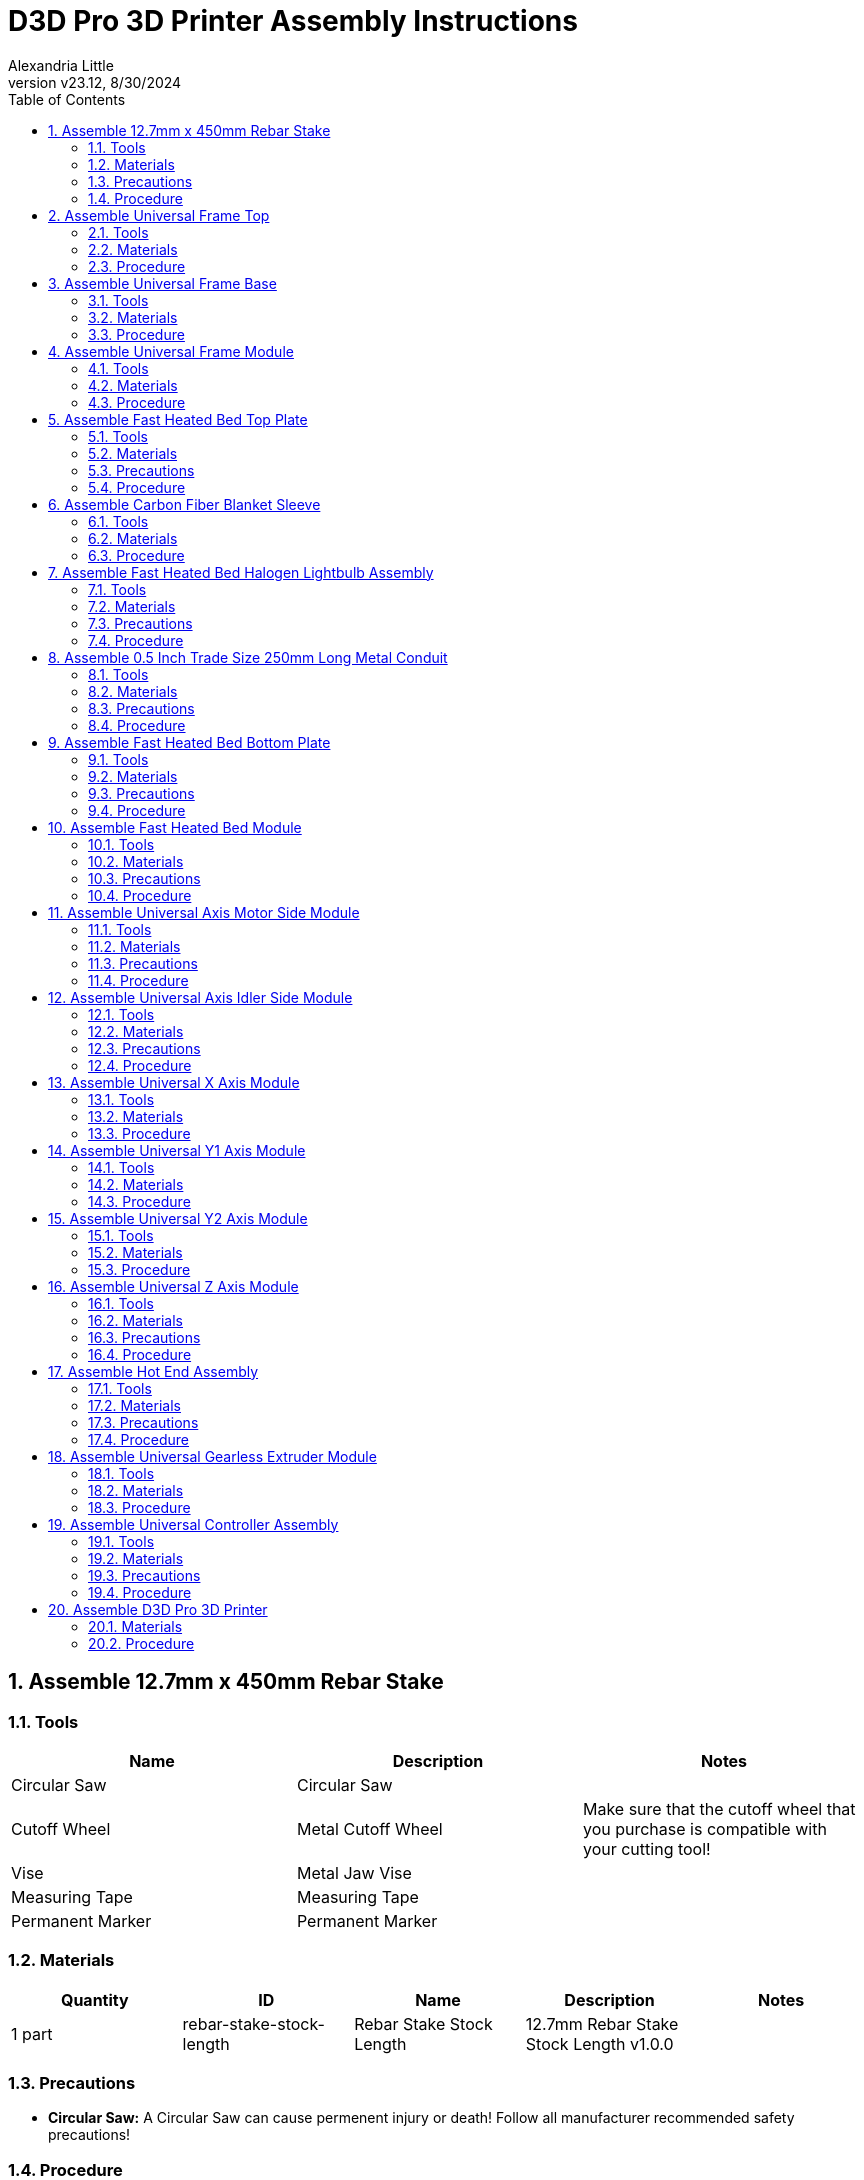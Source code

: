= D3D Pro 3D Printer Assembly Instructions
Alexandria Little
:revnumber: v23.12
:revdate: 8/30/2024
:sectnums:
:toc:

// github specific things
ifdef::env-github[]
:tip-caption: :bulb:
:note-caption: :information_source:
:important-caption: :heavy_exclamation_mark:
:caution-caption: :fire:
:warning-caption: :warning:
:imagesdir: https://github.com/AlexandriaLittle/d3d-pro
endif::[]

// non-github specific things
ifndef::env-github[]
:imagesdir: ./images
endif::[]


== Assemble 12.7mm x 450mm Rebar Stake

// tools

=== Tools
|===
|Name |Description |Notes



|Circular Saw
|Circular Saw
|



|Cutoff Wheel
|Metal Cutoff Wheel
|Make sure that the cutoff wheel that you purchase is compatible with your cutting tool!



|Vise
|Metal Jaw Vise
|



|Measuring Tape
|Measuring Tape
|



|Permanent Marker
|Permanent Marker
|

|===


// materials

=== Materials
|===
|Quantity |ID |Name |Description |Notes



|1 part
|rebar-stake-stock-length
|Rebar Stake Stock Length
|12.7mm Rebar Stake Stock Length v1.0.0
|

|===


// Precautions

=== Precautions






* *Circular Saw:* A Circular Saw can cause permenent injury or death! Follow all manufacturer recommended safety precautions!




























// Procedure
=== Procedure

// summary

==== Cut 12.7mm x 450mm Rebar Stake to Length


// requiredTools
//
//*Required Tools*
//
//* Circular Saw
//
//* Cutoff Wheel
//
//* Vise
//
//* Measuring Tape
//
//* Permanent Marker
//
//

// requiredParts
//
//*Required Parts*
//
//* Rebar Stake Stock Length
//
//

// details

*Instructions*

. While following the *Circular Saw* manufacturer's instructions, install the *Cutoff Wheel* into the *Circular Saw*.
. Affix the *Rebar Stake Stock Length* into the *Vise*, leaving enough *Rebar Stake Stock Length* sticking out to make the cut.
. Mark the 250mm length on the *Rebar Stake Stock Length* using the *Measuring Tape* and *Permanent Marker*. Make sure that there is enough space marked for the width of the *Cutoff Wheel*!
. Using the *Circular Saw*, make the cut on the *Rebar Stake Stock Length* where previously marked.
. Repeat the above steps for all of the needed lengths of *12.7mm x 450mm Rebar Stake*.






== Assemble Universal Frame Top

// tools

=== Tools
|===
|Name |Description |Notes



|5mm Allen Wrench
|5mm Allen Wrench
|



|Hobby Knife
|Hobby Knife
|

|===


// materials

=== Materials
|===
|Quantity |ID |Name |Description |Notes



|4 part(s)
|rebar-stake
|Rebar Stake
|12.7mm x 450mm Rebar Stake v1.0.0
|



|12 part(s)
|m6-20mm-screw
|M6 x 20mm Screw
|M6 x 20mm Socket Head Cap Screw v1.0.0
|



|12 part(s)
|m6-thin-nut
|M6 Thin Nut
|M6 Thin Nut v1.0.0
|



|2 part(s)
|corner-connector-left
|Left Corner Connector
|Universal Frame Corner Connector Left v1.0.0
|



|2 part(s)
|corner-connector-right
|Right Corner Connector
|Universal Frame Corner Connector Right v1.0.0
|

|===


// Precautions



// Procedure
=== Procedure

// summary

==== Clean 3D Printed Parts


// requiredTools
//
//*Required Tools*
//
//* Hobby Knife
//
//

// requiredParts
//
//*Required Parts*
//
//* Left Corner Connector
//
//* Right Corner Connector
//
//

// details

*Instructions*

. Use the *Hobby Knife* to clean any extra plastic off of the *Left Corner Connector* part(s) and *Right Corner Connector* part(s).




// summary

==== Prepare Left Corner Connector part(s) and Right Corner Connector part(s) for Rebar Stake part(s)


// requiredTools
//
//*Required Tools*
//
//* 5mm Allen Wrench
//
//

// requiredParts
//
//*Required Parts*
//
//* Left Corner Connector
//
//* Right Corner Connector
//
//* M6 x 20mm Screw
//
//* M6 Thin Nut
//
//

// details

*Instructions*

. Insert an *M6 Thin Nut* into the slot of the *Left Corner Connector* so that the hole of the *M6 Thin Nut* aligns with the hole in the *Left Corner Connector*.
. While holding the *M6 Thin Nut* in place with a finger, insert an *M6 x 20mm Screw* into the hole of the *Left Corner Connector*.
. Using the *5mm Allen Wrench*, screw in the *M6 x 20mm Screw* enough to hold the *M6 x 20mm Screw* and *M6 Thin Nut* in place. Leave room for the *Rebar Stake* to be inserted later.
. Repeat the above steps for each of the three slots on the *Left Corner Connector*.
. Repeat each of the above steps for the *Left Corner Connector* part(s), and *Right Corner Connector* part(s).




// summary

==== Assemble Universal Frame Top


// requiredTools
//
//*Required Tools*
//
//* 5mm Allen Wrench
//
//

// requiredParts
//
//*Required Parts*
//
//* Left Corner Connector
//
//* Right Corner Connector
//
//* Rebar Stake
//
//

// details

*Instructions*

. Insert one *Rebar Stake* into a slot on a *Left Corner Connector*.
. Press the *Rebar Stake* down hard into the slot so that the part(s) are flush with the bottom of the slot. This step is important to ensure squareness in the frame.
. Using the *5mm Allen Wrench*, screw down the *M6 x 20mm Screw* in against the *Rebar Stake* until it is tight. If the plastic of the *Left Corner Connector* begins to strain or crack, unscrew the *M6 x 20mm Screw* slightly to reduce the pressure.
. Insert the other end of the *Rebar Stake* into a *Right Corner Connector* and repeat the above steps to press and tighten down the *Right Corner Connector*.
. Repeat the above steps so that there are two completed *Rebar Stake* part(s) with *Left Corner Connector* part(s) and *Right Corner Connector* part(s) on the ends.
. Insert two *Rebar Stake* part(s) into the completed *Rebar Stake* part(s) from the previous step so that a square is formed.
. Press the square together hard to seat the *Left Corner Connector* part(s) and *Right Corner Connector* part(s) onto the *Rebar Stake* part(s).
. Tighten the four loose *M6 x 20mm Screw* part(s) down onto the *Rebar Stake* part(s) to complete the *Universal Frame Top Top*. As above, if the plastic of the *Left Corner Connector* part(s) or *Right Corner Connector* part(s) begins to strain or crack, unscrew the *M6 x 20mm Screw* slightly to reduce the pressure.






== Assemble Universal Frame Base

// tools

=== Tools
|===
|Name |Description |Notes



|5mm Allen Wrench
|5mm Allen Wrench
|



|Hobby Knife
|Hobby Knife
|

|===


// materials

=== Materials
|===
|Quantity |ID |Name |Description |Notes



|4 part(s)
|rebar-stake
|Rebar Stake
|12.7mm x 450mm Rebar Stake v1.0.0
|



|12 part(s)
|m6-20mm-screw
|M6 x 20mm Screw
|M6 x 20mm Socket Head Cap Screw v1.0.0
|



|12 part(s)
|m6-thin-nut
|M6 Thin Nut
|M6 Thin Nut v1.0.0
|



|4 part(s)
|corner-connector
|Corner Connector
|Universal Frame Corner Connector v1.0.0
|

|===


// Precautions



// Procedure
=== Procedure

// summary

==== Clean 3D Printed Parts


// requiredTools
//
//*Required Tools*
//
//* Hobby Knife
//
//

// requiredParts
//
//*Required Parts*
//
//* Corner Connector
//
//

// details

*Instructions*

. Use the *Hobby Knife* to clean any extra plastic off of the *Corner Connector* part(s).




// summary

==== Prepare Corner Connector part(s) for Rebar Stake part(s)


// requiredTools
//
//*Required Tools*
//
//* 5mm Allen Wrench
//
//

// requiredParts
//
//*Required Parts*
//
//* Corner Connector
//
//* M6 x 20mm Screw
//
//* M6 Thin Nut
//
//

// details

*Instructions*

. Insert an *M6 Thin Nut* into the slot of the *Corner Connector* so that the hole of the *M6 Thin Nut* aligns with the hole in the *Corner Connector*.
. While holding the *M6 Thin Nut* in place with a finger, insert an *M6 x 20mm Screw* into the hole of the *Corner Connector*.
. Using the *5mm Allen Wrench*, screw in the *M6 x 20mm Screw* enough to hold the *M6 x 20mm Screw* and *M6 Thin Nut* in place. Leave room for the *Rebar Stake* to be inserted later.
. Repeat the above steps for each of the three slots on the *Corner Connector*.
. Repeat each of the above steps for the *Corner Connector* part(s).




// summary

==== Assemble Universal Frame Base


// requiredTools
//
//*Required Tools*
//
//* 5mm Allen Wrench
//
//

// requiredParts
//
//*Required Parts*
//
//* Corner Connector
//
//* Rebar Stake
//
//

// details

*Instructions*

. Insert one *Rebar Stake* into a slot on the *Corner Connector*.
. Press the *Rebar Stake* down hard into the slot so that the part(s) are flush with the bottom of the slot. This step is important to ensure squareness in the frame.
. Using the *5mm Allen Wrench*, screw down the *M6 x 20mm Screw* in against the *Rebar Stake* until it is tight. If the plastic of the *Corner Connector* begins to strain or crack, unscrew the *M6 x 20mm Screw* slightly to reduce the pressure.
. Insert the other end of the *Rebar Stake* into another *Corner Connector* and repeat the above steps to press and tighten down the *Corner Connector*.
. Repeat the above steps so that there are two completed *Rebar Stake* part(s) with *Corner Connector* part(s) on the ends.
. Insert two *Rebar Stake* part(s) into the completed *Rebar Stake* part(s) from the previous step so that a square is formed.
. Press the square together hard to seat the *Corner Connector* part(s) onto the *Rebar Stake* part(s).
. Tighten the four loose *M6 x 20mm Screw* part(s) down onto the *Rebar Stake* part(s) to complete the *Universal Frame Base Base*. As above, if the plastic of the *Corner Connector* part(s) begins to strain or crack, unscrew the *M6 x 20mm Screw* slightly to reduce the pressure.






== Assemble Universal Frame Module

// tools

=== Tools
|===
|Name |Description |Notes



|5mm Allen Wrench
|5mm Allen Wrench
|

|===


// materials

=== Materials
|===
|Quantity |ID |Name |Description |Notes



|4 part(s)
|rebar-stake
|Rebar Stake
|12.7mm x 450mm Rebar Stake v1.0.0
|



|1 module
|universal-frame-base
|Universal Frame Base
|Universal Frame Base v1.0.0
|



|1 module
|universal-frame-top
|Universal Frame Top
|Universal Frame Top v1.0.0
|

|===


// Precautions



// Procedure
=== Procedure

// summary

==== Assemble Universal Frame Module


// requiredTools
//
//*Required Tools*
//
//* 5mm Allen Wrench
//
//

// requiredParts
//
//*Required Parts*
//
//* Rebar Stake
//
//* Universal Frame Top
//
//* Universal Frame Base
//
//

// details

*Instructions*

. Orient the *Universal Frame Top* so that the open slots point upward.
. Insert the four *Rebar Stake* part(s) into the slots of the *Universal Frame Top*.
. Firmly press each *Rebar Stake* part(s) into the *Universal Frame Top* so that they are flush with the bottom of the slots in the *Universal Frame Top*.
. Tighten down all of the remaining fasteners on the *Universal Frame Top* to secure the *Rebar Stake* part(s) in place. If the plastic of the *Universal Frame Top* begins to strain or crack, unscrew the fastener slightly to reduce the pressure.
. Orient the *Universal Frame Base* so that the open slots point upward.
. Insert the four *Rebar Stake* part(s) that are connected to the *Universal Frame Top* into the slots of the *Universal Frame Base*.
. Firmly press the *Universal Frame Top* down onto the *Universal Frame Base* so that the *Rebar Stake* part(s) are properly seated.
. Tighten down all of the remaining fasteners on the *Universal Frame Base* to secure the *Rebar Stake* part(s) in place. If the plastic of the *Universal Frame Base* begins to strain or crack, unscrew the fastener slightly to reduce the pressure.
. The *Universal Frame Module* is complete.






== Assemble Fast Heated Bed Top Plate

// tools

=== Tools
|===
|Name |Description |Notes



|Plate Jig
|Fast Heated Bed Plate Jig
|



|Permanent Marker
|Permanent Marker
|



|Vise Grip Pliers
|Vise Grip Pliers
|



|Welder
|Welder
|



|Welding Brush
|Wire Welding Brush
|

|===


// materials

=== Materials
|===
|Quantity |ID |Name |Description |Notes



|1 part
|steel-sheet
|Steel Sheet
|16 Gauge 300mm x 300mm Steel Sheet v1.0.0
|



|4 part(s)
|m6-25mm-screw
|M6 x 25mm Screw
|M6 x 25mm Socket Head Cap Screw v1.0.0
|

|===


// Precautions

=== Precautions


















* *Welder:* DO NOT ATTEMPT TO WELD WITHOUT PROPER PERSONAL PROTECTIVE EQUIPMENT AND PROPER TRAINING. If necessary, have this part fabricated by someone who can safely perform the work.

* *Welder:* Welding is an operation that can be harmful or FATAL if done improperly. Follow all instructions and precautions included with the Welder and use common sense!




















// Procedure
=== Procedure

// summary

==== Prepare the Steel Sheet for Welding


// requiredTools
//
//*Required Tools*
//
//* Plate Jig
//
//* Welding Brush
//
//* Permanent Marker
//
//

// requiredParts
//
//*Required Parts*
//
//* Steel Sheet
//
//

// details

*Instructions*

. Use the *Welding Brush* on the *Steel Sheet* to scrape off any surface impurities near the corners where the welds will occur.
. Align the *Plate Jig* to one of the corners of the *Steel Sheet*.
. In each of the holes on the *Plate Jig*, mark a circle the size of the hole using the *Permanent Marker*.




// summary

==== Weld the M6 x 25mm Screw part(s) to the Steel Sheet


// requiredTools
//
//*Required Tools*
//
//* Welder
//
//* Vise Grip Pliers
//
//

// requiredParts
//
//*Required Parts*
//
//* Steel Sheet
//
//* M6 x 25mm Screw
//
//

// details

*Instructions*

. Using *Vise Grip Pliers*, secure a *M6 x 25mm Screw* over one of the *Plate Jig* circles drawn previously.
. While wearing proper safety equipment, spot weld the *M6 x 25mm Screw* to the *Steel Sheet* using the *Welder*.
. Repeat the above steps for the remaining *Plate Jig* marks until there are a total of four *M6 x 25mm Screw* part(s) in the locations indicated by the *Plate Jig*.
. Clean off the welding marks on both sides of the *Steel Sheet* using the *Welding Brush*.






== Assemble Carbon Fiber Blanket Sleeve

// tools

=== Tools
|===
|Name |Description |Notes



|Sewing Machine
|Sewing Machine
|Optionally, use a needle and thread to hand sew components.



|Scissors
|Scissors
|

|===


// materials

=== Materials
|===
|Quantity |ID |Name |Description |Notes



|1 part(s)
|carbon-fiber-blanket-stock
|Carbon Fiber Blanket
|Carbon Fiber Blanket (Stock Size) v1.0.0
|



|1 part(s)
|sewing-thread
|Sewing Thread
|Sewing Thread v1.0.0
|

|===


// Precautions



// Procedure
=== Procedure

// summary

==== Assemble Carbon Fiber Blanket Sleeve Parts


// requiredTools
//
//*Required Tools*
//
//* Sewing Machine
//
//* Scissors
//
//

// requiredParts
//
//*Required Parts*
//
//* Carbon Fiber Blanket
//
//* Sewing Thread
//
//

// details

*Instructions*

. Using the *Scissors*, cut four rectangles of *Carbon Fiber Blanket* to size (80mm x 300mm).
. Set up the *Sewing Machine* and *Sewing Thread* by following the manufacturer's instructions for the *Sewing Machine*.
. Overlap/fold one rectangle of *Carbon Fiber Blanket* so that it forms a 40mm x 300mm rectangle.
. Using the *Sewing Machine*, sew the 300mm long edges of the rectangle together. It should form a 300mm long sleeve.
. Repeat the previous two steps for all of the remaining *Carbon Fiber Blanket* rectangles.
. Take one of the *Carbon Fiber Blanket Sleeve* parts and use *Scissors* to cut "X" shapes near the ends of the sleeve. The center of the "X" cuts should be approx. 20mm from each edge.
. Repeat the above step for all of the remaining *Carbon Fiber Blanket Sleeve* parts.
. The *Carbon Fiber Blanket Sleeve* parts are complete.






== Assemble Fast Heated Bed Halogen Lightbulb Assembly

// tools

=== Tools
|===
|Name |Description |Notes



|Soldering Iron
|Soldering Iron
|



|Helping Hands
|Helping Hands Clamp Stand
|



|Paper Towels
|Paper Towels
|

|===


// materials

=== Materials
|===
|Quantity |ID |Name |Description |Notes



|3 part(s)
|halogen-lightbulb
|Halogen Lightbulb
|R7S 118mm Halogen Lightbulb v1.0.0
|



|3 part(s)
|halogen-lightbulb-holder
|Halogen Lightbulb Holder
|R7S 118mm Halogen Lightbulb Holder v1.0.0
|



|2 application(s)
|electrical-solder
|Electrical Solder
|Rosin Core Lead Free Electrical Solder v1.0.0
|

|===


// Precautions

=== Precautions

* *Fast Heated Bed Halogen Lightbulb Assembly:* Make sure to not touch the Halogen Lightbulb in the assembly with bare hands or they will be damaged!






* *Soldering Iron:* A Soldering Iron gets very very hot and can burn you! Follow all of the manufacturer recommended safety precautions when using a Soldering Iron!















* *Halogen Lightbulb:* If oils or other debris do get on the R7S 118mm Halogen Lightbulb it can be cleaned with rubbing alcohol and a clean paper towel.

* *Halogen Lightbulb:* R7S 118mm Halogen Lightbulb  requires special handling. The oils on human skin can shorten the lifetime of a R7S 118mm Halogen Lightbulb if they get on the glass of the bulb. Always use something other than your hands to handle a R7S 118mm Halogen Lightbulb.









* *Electrical Solder:* Rosin Core Lead Free Electrical Solder can contain toxic chemicals! Always work in a well ventialted area and use personal protection equipment!






// Procedure
=== Procedure

// summary

==== Assemble Fast Heated Bed Halogen Lightbulb Assembly


// requiredTools
//
//*Required Tools*
//
//* Soldering Iron
//
//* Paper Towels
//
//

// requiredParts
//
//*Required Parts*
//
//* Halogen Lightbulb
//
//* Halogen Lightbulb Holder
//
//* Electrical Solder
//
//

// details

*Instructions*

. Preheat the *Soldering Iron* to the operating temperature recommended by the *Electrical Solder* packaging.
. Position the wires of two *Halogen Lightbulb Holder* part(s) in the *Helping Hands* so that the exposed ends of the wires are touching.
. Hold the hot end of the *Soldering Iron* against the exposed wires in the *Helping Hands* for a few seconds to heat the wires.
. Apply *Electrical Solder* to the contact point between the hot end of the *Soldering Iron* and the exposed wires until enough has been added to fuse the wires and make a good electrical connection.
. Remove the hot end of the *Soldering Iron* from the wires.
. Wait for the wires to cool and then remove them from the *Helping Hands*. 
. Take the other wire of one of the previously soldered *Halogen Lightbulb Holder* part(s) and position it in the *Helping Hands*.
. Position one of the wires of the remaining *Halogen Lightbulb Holder* part(s) in the unused side of the *Helping Hands*.
. Hold the hot end of the *Soldering Iron* against the exposed wires in the *Helping Hands* for a few seconds to heat the wires.
. Apply *Electrical Solder* to the contact point between the hot end of the *Soldering Iron* and the exposed wires until enough has been added to fuse the wires and make a good electrical connection.
. Remove the hot end of the *Soldering Iron* from the wires.
. Wait for the wires to cool and then remove them from the *Helping Hands*.
. Using *Paper Towels*, remove a *Halogen Lightbulb* part(s) from its packaging material and insert it into one of the *Halogen Lightbulb Holder* part(s). Be careful to not touch the *Halogen Lightbulb* with your hands (see precautions).
. Repeat the above step for each of the other *Halogen Lightbulb Holder* part(s)*.
. The *Fast Heated Bed Halogen Lightbulb Assembly* is now complete.






== Assemble 0.5 Inch Trade Size 250mm Long Metal Conduit

// tools

=== Tools
|===
|Name |Description |Notes



|Circular Saw
|Circular Saw
|



|Cutoff Wheel
|Metal Cutoff Wheel
|Make sure that the cutoff wheel that you purchase is compatible with your cutting tool!



|Vise
|Metal Jaw Vise
|



|Measuring Tape
|Measuring Tape
|



|Permanent Marker
|Permanent Marker
|

|===


// materials

=== Materials
|===
|Quantity |ID |Name |Description |Notes



|1 part
|conduit-stock-length
|Stock Length Metal Conduit
|0.5 Inch Trade Size Stock Length Metal Conduit v1.0.0
|

|===


// Precautions

=== Precautions






* *Circular Saw:* A Circular Saw can cause permenent injury or death! Follow all manufacturer recommended safety precautions!




























// Procedure
=== Procedure

// summary

==== Cut 0.5 Inch Trade Size 250mm Long Metal Conduit to Length


// requiredTools
//
//*Required Tools*
//
//* Circular Saw
//
//* Cutoff Wheel
//
//* Vise
//
//* Measuring Tape
//
//* Permanent Marker
//
//

// requiredParts
//
//*Required Parts*
//
//* Stock Length Metal Conduit
//
//

// details

*Instructions*

. While following the *Circular Saw* manufacturer's instructions, install the *Cutoff Wheel* into the *Circular Saw*.
. Affix the *Stock Length Metal Conduit* into the *Vise*, leaving enough *Stock Length Metal Conduit* sticking out to make the cut.
. Mark the 250mm length on the *Stock Length Metal Conduit* using the *Measuring Tape* and *Permanent Marker*. Make sure that there is enough space marked for the width of the cutting blade!
. Using the *Circular Saw*, make the cut on the *Stock Length Metal Conduit* where previously marked.
. Repeat the above steps for all of the needed lengths of *0.5 Inch Trade Size 250mm Long Metal Conduit*.






== Assemble Fast Heated Bed Bottom Plate

// tools

=== Tools
|===
|Name |Description |Notes



|Plate Jig
|Fast Heated Bed Plate Jig
|



|Permanent Marker
|Permanent Marker
|



|Drill Press
|Drill Press
|



|7mm Drill Bit
|7mm Sheet Metal Drill Bit
|



|Metal File
|Metal File
|

|===


// materials

=== Materials
|===
|Quantity |ID |Name |Description |Notes



|1 part
|steel-sheet
|Steel Sheet
|16 Gauge 300mm x 300mm Steel Sheet v1.0.0
|

|===


// Precautions

=== Precautions














* *Drill Press:* Drill presses can cause permanent injury or possibly death! Do not wear loose fitting clothing, put your hair up, and wear proper PPE including (but not limited to) safety glasses when operating the machine.




















// Procedure
=== Procedure

// summary

==== Drill the Fast Heated Bed Bottom Plate


// requiredTools
//
//*Required Tools*
//
//* Plate Jig
//
//* Permanent Marker
//
//* Drill Press
//
//* 7mm Drill Bit
//
//* Metal File
//
//

// requiredParts
//
//*Required Parts*
//
//* Steel Sheet
//
//

// details

*Instructions*

. Align the *Plate Jig* to one of the corners of the *Steel Sheet*.
. In each of the holes on the *Plate Jig*, mark a circle the size of the hole using the *Permanent Marker*.
. Insert the *7mm Drill Bit* into the chuck of the *Drill Press* and secure it tightly per the manufacturer's instructions.
. Turn on the drill press and drill holes through each of the marks made on the *Steel Sheet* in the earlier steps.
. Using the *Metal File*, file down any metal burrs created by the *Drill Press* on the *Steel Sheet*.






== Assemble Fast Heated Bed Module

// tools

=== Tools
|===
|Name |Description |Notes



|Slip Joint Pliers
|Slip Joint Pliers
|



|5mm Allen Wrench
|5mm Allen Wrench
|

|===


// materials

=== Materials
|===
|Quantity |ID |Name |Description |Notes



|2 part(s)
|8mm-rod
|8mm Rod
|8mm x 600mm Smooth Rod v1.0.0
|



|2 part(s)
|autoparallel
|Autoparallel
|Autoparallel Part v1.0.0
|



|1 part
|bottom-plate
|Fast Heated Bed Bottom Plate
|Fast Heated Bed Bottom Plate v1.0.0
|



|2 part(s)
|clamp
|Fast Heated Bed Clamp
|Fast Heated Bed Clamp v1.0.0
|



|4 part(s)
|conduit
|Metal Conduit
|0.5 Inch Trade Size 250mm Long Metal Conduit v1.0.0
|



|2 part(s)
|corner-brace
|Corner Brace
|2 inch x 5/8 Inch Corner Brace (Four Holes) v1.0.0
|



|1 part
|lightbulb-assembly
|Halogen Lightbulb Assembly
|Fast Heated Bed Halogen Lightbulb Assembly v1.0.0
|



|4 part(s)
|m6-20mm-screw
|M6 x 20mm Screw
|M6 x 20mm Socket Head Cap Screw v1.0.0
|



|8 part(s)
|m6-nut
|M6 Nut
|M6 Nut v1.0.0
|



|1 part
|pei-sheet
|PEI Sheet
|300mm x 300mm PEI Sheet v1.0.0
|



|4 part(s)
|sleeve
|Carbon Fiber Blanket Sleeve
|Carbon Fiber Blanket Sleeve v1.0.0
|



|1 part
|thermistor
|Thermistor
|NTC 100K ohm B3950 Thermistor Cartridge v1.0.0
|



|1 part
|top-plate
|Fast Heated Bed Top Plate
|Fast Heated Bed Top Plate v1.0.0
|

|===


// Precautions

=== Precautions








































* *Halogen Lightbulb Assembly:* Make sure to not touch the Halogen Lightbulb in the assembly with bare hands or they will be damaged!






























// Procedure
=== Procedure

// summary

==== Assemble Fast Heated Bed Module


// requiredTools
//

// requiredParts
//

// details

*Instructions*

. 






== Assemble Universal Axis Motor Side Module

// tools

=== Tools
|===
|Name |Description |Notes



|1.5mm Allen Wrench
|1.5mm Allen Wrench
|



|2.5mm Allen Wrench
|2.5mm Allen Wrench
|



|3mm Allen Wrench
|3mm Allen Wrench
|



|Hobby Knife
|Hobby Knife
|

|===


// materials

=== Materials
|===
|Quantity |ID |Name |Description |Notes



|1 part
|universal-axis-motor-side
|Universal Axis Motor Side
|Universal Axis Motor Side Part v1.0.0
|



|6 part(s)
|m6-10mm-grub-screw
|M6 x 10mm Grub Screw
|M6 x 10mm Grub Screw v1.0.0
|



|1 part
|stepper-motor
|Nema 17 Stepper Motor
|Nema 17 0.5Nm Stepper Motor v1.0.0
|



|1 part
|pulley
|GT2 20 Tooth Pulley
|GT2 6mm Wide x 5mm Bore 20 Tooth Pulley v1.0.0
|



|3 part(s)
|m3-25mm-screw
|M3 x 25mm Screw
|M3 x 25mm Socket Head Cap Screw v1.0.0
|



|2 part(s)
|m6-nut
|M6 Nut
|M6 Nut v1.0.0
|

|===


// Precautions

=== Precautions
























* *Universal Axis Motor Side:* The Universal Axis Motor Side Part is made of plastic and can be damaged if too much force is applied! Be careful when screwing in fasteners.


























// Procedure
=== Procedure

// summary

==== Clean 3D Printed Parts


// requiredTools
//
//*Required Tools*
//
//* Hobby Knife
//
//

// requiredParts
//
//*Required Parts*
//
//* Universal Axis Motor Side
//
//

// details

*Instructions*

. Use the *Hobby Knife* to clean any extra plastic off of the *Universal Axis Motor Side* part.




// summary

==== Assemble the Universal Axis Motor Side Module


// requiredTools
//
//*Required Tools*
//
//* 1.5mm Allen Wrench
//
//* 2.5mm Allen Wrench
//
//* 3mm Allen Wrench
//
//

// requiredParts
//
//*Required Parts*
//
//* Universal Axis Motor Side
//
//* M6 x 10mm Grub Screw
//
//* Nema 17 Stepper Motor
//
//* GT2 20 Tooth Pulley
//
//* M3 x 25mm Screw
//
//* M6 Nut
//
//

// details

*Instructions*

. Using the *1.5mm Allen Wrench*, loosen the screw on the *GT2 20 Tooth Pulley* and then slide the *GT2 20 Tooth Pulley* onto the shaft of the *Nema 17 Stepper Motor* with the thicker end of the *GT2 20 Tooth Pulley* going on first.
. Gently tighten down the screw on the *GT2 20 Tooth Pulley* so it stays in place on the *Nema 17 Stepper Motor* shaft.
. Insert the shaft of the *Nema 17 Stepper Motor* into the center hole of the *Universal Axis Motor Side* until the face of the *Nema 17 Stepper Motor* is flush with the face of the *Universal Axis Motor Side*.
. Look through the slot on the side of the *Universal Axis Motor Side* to see if the teeth of the *GT2 20 Tooth Pulley* align with the slot. Repeat the above steps to make adjustments to the position of the *GT2 20 Tooth Pulley* until it is properly aligned with the slot.
. Once the *GT2 20 Tooth Pulley* is aligned with the slot, remove the *Nema 17 Stepper Motor* from the *Universal Axis Motor Side*.
. Firmly tighten down the screw on the *GT2 20 Tooth Pulley*.
. Insert two *M6 Nut* part(s) into the nut catchers on the face of the *Universal Axis Motor Side*.
. Insert the shaft of the *Nema 17 Stepper Motor* into the center hole of the *Universal Axis Motor Side* and over the top of the *M6 Nut* part(s).
. Turn the *Nema 17 Stepper Motor* in the hole of the *Universal Axis Motor Side* until the mounting holes in the face of the *Nema 17 Stepper Motor* align with the holes in the *Universal Axis Motor Side*.
. While holding the current *Universal Axis Motor Side Module* in one hand, turn the *Universal Axis Motor Side Module* over so that the other side of the *Universal Axis Motor Side* part is accessible.
. Insert three *M3 x 25mm Screw* part(s) into the holes that are aligned with the mounting holes on the *Nema 17 Stepper Motor*. 
. Tighten down the *M3 x 25mm Screw* part(s) using a *2.5mm Allen Wrench*. The *M6 Nut* part(s) should now be secure between the *Nema 17 Stepper Motor* and *Universal Axis Motor Side*.
. Flip the *Universal Axis Motor Side Module* back over so that the *Nema 17 Stepper Motor* is on top.
. Gently screw six *M6 x 10mm Grub Screw* part(s) into the holes on the *Universal Axis Motor Side* that run along the sides of the *Nema 17 Stepper Motor*. Only screw the *M6 x 10mm Grub Screw* part(s) in enough to hold them in place as other parts will be inserted into the holes below in a future step.
. The *Universal Axis Motor Side Module* is now complete.






== Assemble Universal Axis Idler Side Module

// tools

=== Tools
|===
|Name |Description |Notes



|3mm Allen Wrench
|3mm Allen Wrench
|



|5mm Allen Wrench
|5mm Allen Wrench
|



|Hobby Knife
|Hobby Knife
|

|===


// materials

=== Materials
|===
|Quantity |ID |Name |Description |Notes



|1 part
|universal-axis-idler-side
|Universal Axis Idler Side
|Universal Axis Idler Side Part v1.0.0
|



|1 part(s)
|m6-nut
|M6 Nut
|M6 Nut v1.0.0
|



|2 part(s)
|m6-10mm-grub-screw
|M6 x 10mm Grub Screw
|M6 x 10mm Grub Screw v1.0.0
|



|2 part(s)
|flanged-bearing
|Flanged Bearing
|M6 x 12mm x 4mm Flanged Bearing v1.0.0
|



|1 part
|m6-20mm-screw
|M6 x 20mm Screw
|M6 x 20mm Socket Head Cap Screw v1.0.0
|

|===


// Precautions

=== Precautions




















* *Universal Axis Idler Side:* The Universal Axis Idler Side Part is made of plastic and can be damaged if too much force is applied! Be careful when screwing in fasteners.






















// Procedure
=== Procedure

// summary

==== Clean 3D Printed Parts


// requiredTools
//
//*Required Tools*
//
//* Hobby Knife
//
//

// requiredParts
//
//*Required Parts*
//
//* Universal Axis Idler Side
//
//

// details

*Instructions*

. Use the *Hobby Knife* to clean any extra plastic off of the *Universal Axis Idler Side* part.




// summary

==== Assemble Universal Axis Idler Side Module


// requiredTools
//
//*Required Tools*
//
//* 3mm Allen Wrench
//
//* 5mm Allen Wrench
//
//

// requiredParts
//
//*Required Parts*
//
//* Universal Axis Idler Side
//
//* M6 Nut
//
//* M6 x 10mm Grub Screw
//
//* Flanged Bearing
//
//* M6 x 20mm Screw
//
//

// details

*Instructions*

. Take the two *Flanged Bearing* part(s) and orient them so that they are touching with the flanges on opposite sides.
. Insert the *Flanged Bearing* part(s) into the slot of the *Universal Axis Idler Side* until they align with the hole in the center of the *Universal Axis Idler Side*.
. Insert the *M6 Nut* into the nut holder above the hole that is aligned with the *Flanged Bearing* part(s).
. Insert the *M6 x 20mm Screw* through the other side of the hole that aligns with the *Flanged Bearing* part(s).
. Use the *5mm Allen Wrench* to gently tighten the *M6 x 20mm Screw*.
. Using the *3mm Allen Wrench*, screw two *M6 x 10mm Grub Screw* into the holes on the face of the *Universal Axis Idler Side*. Only screw the *M6 x 10mm Grub Screw* part(s) in enough to hold them in place as other parts will be inserted into the holes below in a future step.
. The *Universal Axis Idler Side Module* is now complete.






== Assemble Universal X Axis Module

// tools

=== Tools
|===
|Name |Description |Notes



|3mm Allen Wrench
|3mm Allen Wrench
|



|5mm Allen Wrench
|5mm Allen Wrench
|



|Hobby Knife
|Hobby Knife
|



|8mm Smooth Rod
|8mm x 600mm Smooth Rod
|



|Scissors
|Scissors
|

|===


// materials

=== Materials
|===
|Quantity |ID |Name |Description |Notes



|1 module
|universal-axis-idler-side-assembly
|Universal Axis Idler Side
|Universal Axis Idler Side Module v1.0.0
|



|1 module
|universal-axis-motor-side-assembly
|Universal Axis Motor Side
|Universal Axis Motor Side Module v1.0.0
|



|1 part
|carriage-side
|Universal Axis X Carriage Side
|Universal Axis X Carriage v1.0.0
|



|1 part
|carriage-closure
|Carriage Closure
|Universal Axis Carriage Closure v1.0.0
|



|1 part
|belt-peg
|Belt Peg
|Universal Axis Belt Peg v1.0.0
|



|1 part
|belt-pinch
|Belt Pinch
|Universal Axis Belt Pinch v1.0.0
|



|2 part(s)
|m6-20mm-screw
|M6 x 20mm Screw
|M6 x 20mm Socket Head Cap Screw v1.0.0
|



|1 part(s)
|m6-nut
|M6 Nut
|M6 Nut v1.0.0
|



|1 part(s)
|m6-10mm-grub-screw
|M6 x 10mm Grub Screw
|M6 x 10mm Grub Screw v1.0.0
|



|1 part(s)
|gt2-belt
|GT2 Belt
|GT2 6mm Wide x 1500mm Long Belt v1.0.0
|



|4 part(s)
|linear-bearing
|Linear Bearing
|LM8UU Linear Bearing v1.0.0
|



|1 as needed
|painters-tape
|Painters Tape
|Painters Tape v1.0.0
|



|2 part(s)
|8mm-rod
|8mm Smooth Rod
|8mm x 600mm Smooth Rod v1.0.0
|

|===


// Precautions



// Procedure
=== Procedure

// summary

==== Clean 3D Printed Parts


// requiredTools
//
//*Required Tools*
//
//* Hobby Knife
//
//

// requiredParts
//
//*Required Parts*
//
//* Belt Peg
//
//* Belt Pinch
//
//* Carriage Closure
//
//* Universal Axis X Carriage Side
//
//

// details

*Instructions*

. Use the *Hobby Knife* to clean any extra plastic off of the 3D printed components.




// summary

==== Assemble Universal Axis X Carriage Side


// requiredTools
//
//*Required Tools*
//
//* 8mm Smooth Rod
//
//* Scissors
//
//* 5mm Allen Wrench
//
//

// requiredParts
//
//*Required Parts*
//
//* Universal Axis X Carriage Side
//
//* Linear Bearing
//
//* Painters Tape
//
//* Carriage Closure
//
//* M6 x 20mm Screw
//
//

// details

*Instructions*

. Slide two *Linear Bearing* part(s) onto the *8mm Smooth Rod*.
. Use the *Painters Tape* to evenly cover the *Linear Bearing* part(s) with around five layers of *Painters Tape*. Do this by applying the tape to both *Linear Bearing* part(s) and then rotating the part(s) on the *8mm Smooth Rod* until enough *Painters Tape* is applied.
. Remove the *Linear Bearing* part(s) from the *8mm Smooth Rod*.
. Remove some *Painters Tape* from the *Linear Bearing* part(s) using *Scissors* until the part(s) can fit into the holes of the *Universal Axis X Carriage Side*.
. Test the fit of the *Linear Bearing* part(s) by covering the open end of the *Universal Axis X Carriage Side* with the *Carriage Closure* and then shaking the part. If the *Linear Bearing* part(s) move around inside of the *Carriage Closure* then the fit is too loose and more *Painters Tape* must be added to the *Linear Bearing* part(s).
. Repeat the above step until the *Linear Bearing* part(s) fit into the *Universal Axis X Carriage Side* without moving during the shake test.
. Repeat all of the above steps for the other two *Linear Bearing* part(s).
. Orient the *Carriage Closure* over the opening of the *Universal Axis X Carriage Side* so that the three mounting holes on the *Carriage Closure* line up with the mounting holes on the *Universal Axis X Carriage Side*. The flat side of the *Carriage Closure* should be facing away from the *Universal Axis X Carriage Side* and the side with the indents for the *Linear Bearing* part(s) should be facing toward the opening of the *Universal Axis X Carriage Side*.
. Fix the *Carriage Closure* in place by using a *5mm Allen Wrench* to screw a *M6 x 20mm Screw* into the center hole of the *Carriage Closure*.




// summary

==== Assemble Universal X Axis Module


// requiredTools
//
//*Required Tools*
//
//* 3mm Allen Wrench
//
//* 5mm Allen Wrench
//
//

// requiredParts
//
//*Required Parts*
//
//* Universal Axis X Carriage Side
//
//* Universal Axis Motor Side
//
//* Universal Axis Idler Side
//
//* 8mm Smooth Rod
//
//* GT2 Belt
//
//* Belt Peg
//
//* Belt Pinch
//
//* M6 x 20mm Screw
//
//* M6 x 10mm Grub Screw
//
//* M6 Nut
//
//

// details

*Instructions*

. Orient the *Universal Axis Motor Side* such that the section of the stepper motor that hangs off of the *Universal Axis Motor Side* is pointing left.
. Insert two *8mm Smooth Rod* part(s) into the right side of the *Universal Axis Motor Side* until the part(s) are flush with the left face of the plastic part.
. Tighten down all six *M6 x 10mm Grub Screw* part(s) on the *Universal Axis Motor Side*. This should fix the *8mm Smooth Rod* part(s) in place.
. Slide the *Universal Axis X Carriage Side* onto the *8mm Smooth Rod* part(s) with the *Carriage Closure* facing the *Universal Axis Motor Side*.
. Slide the *Universal Axis Idler Side* onto the *8mm Smooth Rod* part(s) such that the larger opening on the *Universal Axis Idler Side* faces the *Universal Axis X Carriage Side*.
. Gently tighten down the *M6 x 10mm Grub Screw* part(s) on the *Universal Axis Idler Side* to hold the *Universal Axis Idler Side* in place. The final position of the *Universal Axis Idler Side* will be adjusted in a later step.
. Take the *GT2 Belt* and make a loop on one end with the teeth of the belt locking into one another.
. Insert the loop into the side of the *Belt Peg* and use a *3mm Allen Wrench* to screw a *M6 x 10mm Grub Screw* part(s) into the loop.
. Thread the other end of the *GT2 Belt* through one of the openings on the *Universal Axis X Carriage Side* that is closer to the *Universal Axis Idler Side*.
. Thread the end of the *GT2 Belt* through the *Universal Axis Motor Side*, around the pulley, and back through the *module*.
. Thread the end of the *GT2 Belt* through the open slot in the *Universal Axis X Carriage Side*.
. Thread the end of the *GT2 Belt* through the *Universal Axis Idler Side*, around the bearings, and back through the *module*.
. Thread the end of the *GT2 Belt* back through the first slot of the *Universal Axis X Carriage Side*. Make sure that the *GT2 Belt* goes around the *Belt Peg* part in such a way that the part is positioned on the inside of the *GT2 Belt*.
. Find the section of *GT2 Belt* that overlaps itself. This section will be coming out of the first slot of the *Universal Axis X Carriage Side*.
. Take a *Belt Pinch* part and, while pulling the *GT2 Belt* tight by hand, slide the part over both sections of *GT2 Belt*.
. Place a *M6 Nut* in the nut catcher of the *Belt Pinch*.
. Push a *M6 x 20mm Screw* through the other side of the *Belt Pinch*. The part(s) may need to be wiggled while being pushed in.
. Gently tighten down the *M6 x 20mm Screw* through the *M6 Nut* with a *5mm Allen Wrench*. The final belt tension will be adjusted in a later step.
. The *Universal X Axis Module* is complete.






== Assemble Universal Y1 Axis Module

// tools

=== Tools
|===
|Name |Description |Notes



|3mm Allen Wrench
|3mm Allen Wrench
|



|5mm Allen Wrench
|5mm Allen Wrench
|



|Hobby Knife
|Hobby Knife
|



|8mm Smooth Rod
|8mm x 600mm Smooth Rod
|



|Scissors
|Scissors
|

|===


// materials

=== Materials
|===
|Quantity |ID |Name |Description |Notes



|1 module
|universal-axis-idler-side-assembly
|Universal Axis Idler Side
|Universal Axis Idler Side Module v1.0.0
|



|1 module
|universal-axis-motor-side-assembly
|Universal Axis Motor Side
|Universal Axis Motor Side Module v1.0.0
|



|1 part
|carriage-side
|Universal Axis Y1 Carriage Side
|Universal Axis Y1 Carriage v1.0.0
|



|1 part
|carriage-closure
|Carriage Closure
|Universal Axis Carriage Closure v1.0.0
|



|1 part
|belt-peg
|Belt Peg
|Universal Axis Belt Peg v1.0.0
|



|1 part
|belt-pinch
|Belt Pinch
|Universal Axis Belt Pinch v1.0.0
|



|2 part(s)
|m6-20mm-screw
|M6 x 20mm Screw
|M6 x 20mm Socket Head Cap Screw v1.0.0
|



|1 part(s)
|m6-nut
|M6 Nut
|M6 Nut v1.0.0
|



|1 part(s)
|m6-10mm-grub-screw
|M6 x 10mm Grub Screw
|M6 x 10mm Grub Screw v1.0.0
|



|1 part(s)
|gt2-belt
|GT2 Belt
|GT2 6mm Wide x 1500mm Long Belt v1.0.0
|



|4 part(s)
|linear-bearing
|Linear Bearing
|LM8UU Linear Bearing v1.0.0
|



|1 as needed
|painters-tape
|Painters Tape
|Painters Tape v1.0.0
|



|2 part(s)
|8mm-rod
|8mm Smooth Rod
|8mm x 600mm Smooth Rod v1.0.0
|

|===


// Precautions



// Procedure
=== Procedure

// summary

==== Clean 3D Printed Parts


// requiredTools
//
//*Required Tools*
//
//* Hobby Knife
//
//

// requiredParts
//
//*Required Parts*
//
//* Belt Peg
//
//* Belt Pinch
//
//* Carriage Closure
//
//* Universal Axis Y1 Carriage Side
//
//

// details

*Instructions*

. Use the *Hobby Knife* to clean any extra plastic off of the 3D printed components.




// summary

==== Assemble Universal Axis Y1 Carriage Side


// requiredTools
//
//*Required Tools*
//
//* 8mm Smooth Rod
//
//* Scissors
//
//* 5mm Allen Wrench
//
//

// requiredParts
//
//*Required Parts*
//
//* Universal Axis Y1 Carriage Side
//
//* Linear Bearing
//
//* Painters Tape
//
//* Carriage Closure
//
//* M6 x 20mm Screw
//
//

// details

*Instructions*

. Slide two *Linear Bearing* part(s) onto the *8mm Smooth Rod*.
. Use the *Painters Tape* to evenly cover the *Linear Bearing* part(s) with around five layers of *Painters Tape*. Do this by applying the tape to both *Linear Bearing* part(s) and then rotating the part(s) on the *8mm Smooth Rod* until enough *Painters Tape* is applied.
. Remove the *Linear Bearing* part(s) from the *8mm Smooth Rod*.
. Remove some *Painters Tape* from the *Linear Bearing* part(s) using *Scissors* until the part(s) can fit into the holes of the *Universal Axis Y1 Carriage Side*.
. Test the fit of the *Linear Bearing* part(s) by covering the open end of the *Universal Axis Y1 Carriage Side* with the *Carriage Closure* and then shaking the part. If the *Linear Bearing* part(s) move around inside of the *Carriage Closure* then the fit is too loose and more *Painters Tape* must be added to the *Linear Bearing* part(s).
. Repeat the above step until the *Linear Bearing* part(s) fit into the *Universal Axis Y1 Carriage Side* without moving during the shake test.
. Repeat all of the above steps for the other two *Linear Bearing* part(s).
. Orient the *Carriage Closure* over the opening of the *Universal Axis Y1 Carriage Side* so that the three mounting holes on the *Carriage Closure* line up with the mounting holes on the *Universal Axis Y1 Carriage Side*. The flat side of the *Carriage Closure* should be facing away from the *Universal Axis Y1 Carriage Side* and the side with the indents for the *Linear Bearing* part(s) should be facing toward the opening of the *Universal Axis Y1 Carriage Side*.
. Fix the *Carriage Closure* in place by using a *5mm Allen Wrench* to screw a *M6 x 20mm Screw* into the center hole of the *Carriage Closure*.




// summary

==== Assemble Universal Y1 Axis Module


// requiredTools
//
//*Required Tools*
//
//* 3mm Allen Wrench
//
//* 5mm Allen Wrench
//
//

// requiredParts
//
//*Required Parts*
//
//* Universal Axis Y1 Carriage Side
//
//* Universal Axis Motor Side
//
//* Universal Axis Idler Side
//
//* 8mm Smooth Rod
//
//* GT2 Belt
//
//* Belt Peg
//
//* Belt Pinch
//
//* M6 x 20mm Screw
//
//* M6 x 10mm Grub Screw
//
//* M6 Nut
//
//

// details

*Instructions*

. Orient the *Universal Axis Motor Side* such that the section of the stepper motor that hangs off of the *Universal Axis Motor Side* is pointing left.
. Insert two *8mm Smooth Rod* part(s) into the right side of the *Universal Axis Motor Side* until the part(s) are flush with the left face of the plastic part.
. Tighten down all six *M6 x 10mm Grub Screw* part(s) on the *Universal Axis Motor Side*. This should fix the *8mm Smooth Rod* part(s) in place.
. Slide the *Universal Axis Y1 Carriage Side* onto the *8mm Smooth Rod* part(s) with the *Carriage Closure* facing _away_ _from_ the *Universal Axis Motor Side*.
. Slide the *Universal Axis Idler Side* onto the *8mm Smooth Rod* part(s) such that the larger opening on the *Universal Axis Idler Side* faces the *Universal Axis Y1 Carriage Side*.
. Gently tighten down the *M6 x 10mm Grub Screw* part(s) on the *Universal Axis Idler Side* to hold the *Universal Axis Idler Side* in place. The final position of the *Universal Axis Idler Side* will be adjusted in a later step.
. Take the *GT2 Belt* and make a loop on one end with the teeth of the belt locking into one another.
. Insert the loop into the side of the *Belt Peg* and use a *3mm Allen Wrench* to screw a *M6 x 10mm Grub Screw* part(s) into the loop.
. Thread the other end of the *GT2 Belt* through one of the openings on the *Universal Axis Y1 Carriage Side* that is closer to the *Universal Axis Idler Side*.
. Thread the end of the *GT2 Belt* through the *Universal Axis Motor Side*, around the pulley, and back through the *module*.
. Thread the end of the *GT2 Belt* through the open slot in the *Universal Axis Y1 Carriage Side*.
. Thread the end of the *GT2 Belt* through the *Universal Axis Idler Side*, around the bearings, and back through the *module*.
. Thread the end of the *GT2 Belt* back through the first slot of the *Universal Axis Y1 Carriage Side*. Make sure that the *GT2 Belt* goes around the *Belt Peg* part in such a way that the part is positioned on the inside of the *GT2 Belt*.
. Find the section of *GT2 Belt* that overlaps itself. This section will be coming out of the first slot of the *Universal Axis Y1 Carriage Side*.
. Take a *Belt Pinch* part and, while pulling the *GT2 Belt* tight by hand, slide the part over both sections of *GT2 Belt*.
. Place a *M6 Nut* in the nut catcher of the *Belt Pinch*.
. Push a *M6 x 20mm Screw* through the other side of the *Belt Pinch*. The part(s) may need to be wiggled while being pushed in.
. Gently tighten down the *M6 x 20mm Screw* through the *M6 Nut* with a *5mm Allen Wrench*. The final belt tension will be adjusted in a later step.
. The *Universal Y1 Axis Module* is complete.






== Assemble Universal Y2 Axis Module

// tools

=== Tools
|===
|Name |Description |Notes



|3mm Allen Wrench
|3mm Allen Wrench
|



|5mm Allen Wrench
|5mm Allen Wrench
|



|Hobby Knife
|Hobby Knife
|



|8mm Smooth Rod
|8mm x 600mm Smooth Rod
|



|Scissors
|Scissors
|

|===


// materials

=== Materials
|===
|Quantity |ID |Name |Description |Notes



|1 module
|universal-axis-idler-side-assembly
|Universal Axis Idler Side
|Universal Axis Idler Side Module v1.0.0
|



|1 module
|universal-axis-motor-side-assembly
|Universal Axis Motor Side
|Universal Axis Motor Side Module v1.0.0
|



|1 part
|carriage-side
|Universal Axis Y2 Carriage Side
|Universal Axis Y2 Carriage v1.0.0
|



|1 part
|carriage-closure
|Carriage Closure
|Universal Axis Carriage Closure v1.0.0
|



|1 part
|belt-peg
|Belt Peg
|Universal Axis Belt Peg v1.0.0
|



|1 part
|belt-pinch
|Belt Pinch
|Universal Axis Belt Pinch v1.0.0
|



|2 part(s)
|m6-20mm-screw
|M6 x 20mm Screw
|M6 x 20mm Socket Head Cap Screw v1.0.0
|



|1 part(s)
|m6-nut
|M6 Nut
|M6 Nut v1.0.0
|



|1 part(s)
|m6-10mm-grub-screw
|M6 x 10mm Grub Screw
|M6 x 10mm Grub Screw v1.0.0
|



|1 part(s)
|gt2-belt
|GT2 Belt
|GT2 6mm Wide x 1500mm Long Belt v1.0.0
|



|4 part(s)
|linear-bearing
|Linear Bearing
|LM8UU Linear Bearing v1.0.0
|



|1 as needed
|painters-tape
|Painters Tape
|Painters Tape v1.0.0
|



|2 part(s)
|8mm-rod
|8mm Smooth Rod
|8mm x 600mm Smooth Rod v1.0.0
|

|===


// Precautions



// Procedure
=== Procedure

// summary

==== Clean 3D Printed Parts


// requiredTools
//
//*Required Tools*
//
//* Hobby Knife
//
//

// requiredParts
//
//*Required Parts*
//
//* Belt Peg
//
//* Belt Pinch
//
//* Carriage Closure
//
//* Universal Axis Y2 Carriage Side
//
//

// details

*Instructions*

. Use the *Hobby Knife* to clean any extra plastic off of the 3D printed components.




// summary

==== Assemble Universal Axis Y2 Carriage Side


// requiredTools
//
//*Required Tools*
//
//* 8mm Smooth Rod
//
//* Scissors
//
//* 5mm Allen Wrench
//
//

// requiredParts
//
//*Required Parts*
//
//* Universal Axis Y2 Carriage Side
//
//* Linear Bearing
//
//* Painters Tape
//
//* Carriage Closure
//
//* M6 x 20mm Screw
//
//

// details

*Instructions*

. Slide two *Linear Bearing* part(s) onto the *8mm Smooth Rod*.
. Use the *Painters Tape* to evenly cover the *Linear Bearing* part(s) with around five layers of *Painters Tape*. Do this by applying the tape to both *Linear Bearing* part(s) and then rotating the part(s) on the *8mm Smooth Rod* until enough *Painters Tape* is applied.
. Remove the *Linear Bearing* part(s) from the *8mm Smooth Rod*.
. Remove some *Painters Tape* from the *Linear Bearing* part(s) using *Scissors* until the part(s) can fit into the holes of the *Universal Axis Y2 Carriage Side*.
. Test the fit of the *Linear Bearing* part(s) by covering the open end of the *Universal Axis Y2 Carriage Side* with the *Carriage Closure* and then shaking the part. If the *Linear Bearing* part(s) move around inside of the *Carriage Closure* then the fit is too loose and more *Painters Tape* must be added to the *Linear Bearing* part(s).
. Repeat the above step until the *Linear Bearing* part(s) fit into the *Universal Axis Y2 Carriage Side* without moving during the shake test.
. Repeat all of the above steps for the other two *Linear Bearing* part(s).
. Orient the *Carriage Closure* over the opening of the *Universal Axis Y2 Carriage Side* so that the three mounting holes on the *Carriage Closure* line up with the mounting holes on the *Universal Axis Y2 Carriage Side*. The flat side of the *Carriage Closure* should be facing away from the *Universal Axis Y2 Carriage Side* and the side with the indents for the *Linear Bearing* part(s) should be facing toward the opening of the *Universal Axis Y2 Carriage Side*.
. Fix the *Carriage Closure* in place by using a *5mm Allen Wrench* to screw a *M6 x 20mm Screw* into the center hole of the *Carriage Closure*.




// summary

==== Assemble Universal Y2 Axis Module


// requiredTools
//
//*Required Tools*
//
//* 3mm Allen Wrench
//
//* 5mm Allen Wrench
//
//

// requiredParts
//
//*Required Parts*
//
//* Universal Axis Y2 Carriage Side
//
//* Universal Axis Motor Side
//
//* Universal Axis Idler Side
//
//* 8mm Smooth Rod
//
//* GT2 Belt
//
//* Belt Peg
//
//* Belt Pinch
//
//* M6 x 20mm Screw
//
//* M6 x 10mm Grub Screw
//
//* M6 Nut
//
//

// details

*Instructions*

. Orient the *Universal Axis Motor Side* such that the section of the stepper motor that hangs off of the *Universal Axis Motor Side* is pointing left.
. Insert two *8mm Smooth Rod* part(s) into the right side of the *Universal Axis Motor Side* until the part(s) are flush with the left face of the plastic part.
. Tighten down all six *M6 x 10mm Grub Screw* part(s) on the *Universal Axis Motor Side*. This should fix the *8mm Smooth Rod* part(s) in place.
. Slide the *Universal Axis Y2 Carriage Side* onto the *8mm Smooth Rod* part(s) with the *Carriage Closure* facing _away_ _from_ the *Universal Axis Motor Side*.
. Slide the *Universal Axis Idler Side* onto the *8mm Smooth Rod* part(s) such that the larger opening on the *Universal Axis Idler Side* faces the *Universal Axis Y2 Carriage Side*.
. Gently tighten down the *M6 x 10mm Grub Screw* part(s) on the *Universal Axis Idler Side* to hold the *Universal Axis Idler Side* in place. The final position of the *Universal Axis Idler Side* will be adjusted in a later step.
. Take the *GT2 Belt* and make a loop on one end with the teeth of the belt locking into one another.
. Insert the loop into the side of the *Belt Peg* and use a *3mm Allen Wrench* to screw a *M6 x 10mm Grub Screw* part(s) into the loop.
. Thread the other end of the *GT2 Belt* through one of the openings on the *Universal Axis Y2 Carriage Side* that is closer to the *Universal Axis Idler Side*.
. Thread the end of the *GT2 Belt* through the *Universal Axis Motor Side*, around the pulley, and back through the *module*.
. Thread the end of the *GT2 Belt* through the open slot in the *Universal Axis Y2 Carriage Side*.
. Thread the end of the *GT2 Belt* through the *Universal Axis Idler Side*, around the bearings, and back through the *module*.
. Thread the end of the *GT2 Belt* back through the first slot of the *Universal Axis Y2 Carriage Side*. Make sure that the *GT2 Belt* goes around the *Belt Peg* part in such a way that the part is positioned on the inside of the *GT2 Belt*.
. Find the section of *GT2 Belt* that overlaps itself. This section will be coming out of the first slot of the *Universal Axis Y2 Carriage Side*.
. Take a *Belt Pinch* part and, while pulling the *GT2 Belt* tight by hand, slide the part over both sections of *GT2 Belt*.
. Place a *M6 Nut* in the nut catcher of the *Belt Pinch*.
. Push a *M6 x 20mm Screw* through the other side of the *Belt Pinch*. The part(s) may need to be wiggled while being pushed in.
. Gently tighten down the *M6 x 20mm Screw* through the *M6 Nut* with a *5mm Allen Wrench*. The final belt tension will be adjusted in a later step.
. The *Universal Y2 Axis Module* is complete.






== Assemble Universal Z Axis Module

// tools

=== Tools
|===
|Name |Description |Notes



|3mm Allen Wrench
|3mm Allen Wrench
|



|5mm Allen Wrench
|5mm Allen Wrench
|



|Hobby Knife
|Hobby Knife
|



|8mm Smooth Rod
|8mm x 600mm Smooth Rod
|



|Scissors
|Scissors
|

|===


// materials

=== Materials
|===
|Quantity |ID |Name |Description |Notes



|1 module
|universal-axis-idler-side-assembly
|Universal Axis Idler Side
|Universal Axis Idler Side Module v1.0.0
|



|1 module
|universal-axis-motor-side-assembly
|Universal Axis Motor Side
|Universal Axis Motor Side Module v1.0.0
|



|1 part
|carriage-side
|Universal Axis Z Carriage Side
|Universal Axis Z Carriage v1.0.0
|



|1 part
|carriage-closure
|Carriage Closure
|Universal Axis Carriage Closure v1.0.0
|



|1 part
|belt-peg
|Belt Peg
|Universal Axis Belt Peg v1.0.0
|



|1 part
|belt-pinch
|Belt Pinch
|Universal Axis Belt Pinch v1.0.0
|



|2 part(s)
|m6-20mm-screw
|M6 x 20mm Screw
|M6 x 20mm Socket Head Cap Screw v1.0.0
|



|1 part(s)
|m6-nut
|M6 Nut
|M6 Nut v1.0.0
|



|1 part(s)
|m6-10mm-grub-screw
|M6 x 10mm Grub Screw
|M6 x 10mm Grub Screw v1.0.0
|



|1 part(s)
|gt2-belt
|GT2 Belt
|GT2 6mm Wide x 1500mm Long Belt v1.0.0
|



|4 part(s)
|linear-bearing
|Linear Bearing
|LM8UU Linear Bearing v1.0.0
|



|1 as needed
|painters-tape
|Painters Tape
|Painters Tape v1.0.0
|



|2 part(s)
|8mm-rod
|8mm Smooth Rod
|8mm x 600mm Smooth Rod v1.0.0
|

|===


// Precautions

=== Precautions




































* *Universal Axis Z Carriage Side:* The Universal Axis Z Carriage is made of plastic and can be damaged if too much force is applied! Be careful when screwing in fasteners.














































// Procedure
=== Procedure

// summary

==== Clean 3D Printed Parts


// requiredTools
//
//*Required Tools*
//
//* Hobby Knife
//
//

// requiredParts
//
//*Required Parts*
//
//* Belt Peg
//
//* Belt Pinch
//
//* Carriage Closure
//
//* Universal Axis Z Carriage Side
//
//

// details

*Instructions*

. Use the *Hobby Knife* to clean any extra plastic off of the 3D printed components.




// summary

==== Assemble Universal Axis Z Carriage Side


// requiredTools
//
//*Required Tools*
//
//* 8mm Smooth Rod
//
//* Scissors
//
//* 5mm Allen Wrench
//
//

// requiredParts
//
//*Required Parts*
//
//* Universal Axis Z Carriage Side
//
//* Linear Bearing
//
//* Painters Tape
//
//* Carriage Closure
//
//* M6 x 20mm Screw
//
//

// details

*Instructions*

. Slide two *Linear Bearing* part(s) onto the *8mm Smooth Rod*.
. Use the *Painters Tape* to evenly cover the *Linear Bearing* part(s) with around five layers of *Painters Tape*. Do this by applying the tape to both *Linear Bearing* part(s) and then rotating the part(s) on the *8mm Smooth Rod* until enough *Painters Tape* is applied.
. Remove the *Linear Bearing* part(s) from the *8mm Smooth Rod*.
. Remove some *Painters Tape* from the *Linear Bearing* part(s) using *Scissors* until the part(s) can fit into the holes of the *Universal Axis Z Carriage Side*.
. Test the fit of the *Linear Bearing* part(s) by covering the open end of the *Universal Axis Z Carriage Side* with the *Carriage Closure* and then shaking the part. If the *Linear Bearing* part(s) move around inside of the *Carriage Closure* then the fit is too loose and more *Painters Tape* must be added to the *Linear Bearing* part(s).
. Repeat the above step until the *Linear Bearing* part(s) fit into the *Universal Axis Z Carriage Side* without moving during the shake test.
. Repeat all of the above steps for the other two *Linear Bearing* part(s).
. Orient the *Carriage Closure* over the opening of the *Universal Axis Z Carriage Side* so that the three mounting holes on the *Carriage Closure* line up with the mounting holes on the *Universal Axis Z Carriage Side*. The flat side of the *Carriage Closure* should be facing away from the *Universal Axis Z Carriage Side* and the side with the indents for the *Linear Bearing* part(s) should be facing toward the opening of the *Universal Axis Z Carriage Side*.
. Fix the *Carriage Closure* in place by using a *5mm Allen Wrench* to screw a *M6 x 20mm Screw* into the center hole of the *Carriage Closure*.




// summary

==== Assemble Universal Z Axis Module


// requiredTools
//
//*Required Tools*
//
//* 3mm Allen Wrench
//
//* 5mm Allen Wrench
//
//

// requiredParts
//
//*Required Parts*
//
//* Universal Axis Z Carriage Side
//
//* Universal Axis Motor Side
//
//* Universal Axis Idler Side
//
//* 8mm Smooth Rod
//
//* GT2 Belt
//
//* Belt Peg
//
//* Belt Pinch
//
//* M6 x 20mm Screw
//
//* M6 x 10mm Grub Screw
//
//* M6 Nut
//
//

// details

*Instructions*

. Orient the *Universal Axis Motor Side* such that the section of the stepper motor that hangs off of the *Universal Axis Motor Side* is pointing left.
. Insert two *8mm Smooth Rod* part(s) into the right side of the *Universal Axis Motor Side* until the part(s) are flush with the left face of the plastic part.
. Tighten down all six *M6 x 10mm Grub Screw* part(s) on the *Universal Axis Motor Side*. This should fix the *8mm Smooth Rod* part(s) in place.
. Slide the *Universal Axis Z Carriage Side* onto the *8mm Smooth Rod* part(s) with the *Carriage Closure* facing the *Universal Axis Motor Side*.
. Slide the *Universal Axis Idler Side* onto the *8mm Smooth Rod* part(s) such that the larger opening on the *Universal Axis Idler Side* faces the *Universal Axis Z Carriage Side*.
. Gently tighten down the *M6 x 10mm Grub Screw* part(s) on the *Universal Axis Idler Side* to hold the *Universal Axis Idler Side* in place. The final position of the *Universal Axis Idler Side* will be adjusted in a later step.
. Take the *GT2 Belt* and make a loop on one end with the teeth of the belt locking into one another.
. Insert the loop into the side of the *Belt Peg* and use a *3mm Allen Wrench* to screw a *M6 x 10mm Grub Screw* part(s) into the loop.
. Thread the other end of the *GT2 Belt* through one of the openings on the *Universal Axis Z Carriage Side* that is closer to the *Universal Axis Idler Side*.
. Thread the end of the *GT2 Belt* through the *Universal Axis Motor Side*, around the pulley, and back through the *module*.
. Thread the end of the *GT2 Belt* through the open slot in the *Universal Axis Z Carriage Side*.
. Thread the end of the *GT2 Belt* through the *Universal Axis Idler Side*, around the bearings, and back through the *module*.
. Thread the end of the *GT2 Belt* back through the first slot of the *Universal Axis Z Carriage Side*. Make sure that the *GT2 Belt* goes around the *Belt Peg* part in such a way that the part is positioned on the inside of the *GT2 Belt*.
. Find the section of *GT2 Belt* that overlaps itself. This section will be coming out of the first slot of the *Universal Axis Z Carriage Side*.
. Take a *Belt Pinch* part and, while pulling the *GT2 Belt* tight by hand, slide the part over both sections of *GT2 Belt*.
. Place a *M6 Nut* in the nut catcher of the *Belt Pinch*.
. Push a *M6 x 20mm Screw* through the other side of the *Belt Pinch*. The part(s) may need to be wiggled while being pushed in.
. Gently tighten down the *M6 x 20mm Screw* through the *M6 Nut* with a *5mm Allen Wrench*. The final belt tension will be adjusted in a later step.
. The *Universal Z Axis Module* is complete.






== Assemble Hot End Assembly

// tools

=== Tools
|===
|Name |Description |Notes



|1.5mm Allen Wrench
|1.5mm Allen Wrench
|



|24v Power Supply
|24V Industrial Power Supply Module
|



|2mm Allen Wrench
|2mm Allen Wrench
|



|7mm Socket Wrench
|7mm Socket Wrench
|



|Needle Nose Pliers
|Needle Nose Pliers
|



|Slip Joint Pliers
|Slip Joint Pliers
|



|Metal Jaw Vise
|Metal Jaw Vise
|The jaws of the vise must be metal for heat resistance.



|Vise Grip Pliers
|Vise Grip Pliers
|(Optional alternative to the Metal Jaw Vise) The jaws of the vise grips must be metal for heat resistance.

|===


// materials

=== Materials
|===
|Quantity |ID |Name |Description |Notes



|1 part
|heat-break
|Heat Break
|1.75mm Heat Break v1.0.0
|



|1 part
|heater-cartridge
|Heater Cartridge
|24V 70W 6mm Diameter Ceramic Heater Cartridge v1.0.0
|



|1 part
|heatsink-block
|Heatsink Block
|Universal Gearless Extruder Heatsink Block v1.0.0
|



|2 parts
|m3-10mm-screw
|M3 x 10mm Cap Screw
|M3 x 10mm Cap Screw v1.0.0
|



|1 part
|m3-4mm-grub-screw
|M3 x 4mm Grub Screw
|M3 x 4mm Grub Screw v1.0.0
|



|1 part
|m6-thin-nut
|M6 Thin Nut
|M6 Thin Nut v1.0.0
|



|1 part
|nozzle
|Volcano Nozzle
|1.75mm Volcano Style Filament Extrusion Nozzle (0.4mm) v1.0.0
|



|2 drop(s)
|thermal-paste
|Thermal Paste
|Thermal Paste v1.0.0
|



|1 part
|thermistor
|Thermistor Cartridge
|NTC 100K ohm B3950 Thermistor Cartridge v1.0.0
|



|1 part
|volcano-heater-block
|Volcano Style Heater Block
|Volcano Style Heater Block v1.0.0
|



|1 part
|volcano-heater-block-sock
|Volcano Style Heater Block Silicone Sock
|Volcano Style Heater Block Sock v1.0.0
|

|===


// Precautions

=== Precautions












































* *Heater Cartridge:* The 24V 70W 6mm Diameter Ceramic Heater Cartridge gets very hot when powered! Use caution when handling.










































// Procedure
=== Procedure

// summary

==== Assemble the Volcano Style Heater Block


// requiredTools
//
//*Required Tools*
//
//* 1.5mm Allen Wrench
//
//* 2mm Allen Wrench
//
//* 7mm Socket Wrench
//
//

// requiredParts
//
//*Required Parts*
//
//* M3 x 4mm Grub Screw
//
//* M3 x 10mm Cap Screw
//
//* Volcano Style Heater Block
//
//

// details

*Instructions*

. Unpack required parts from bag.
+ 
image:IMG_3425.jpg[,300,300,pdfwidth=40%]
. Using the *2mm Allen Wrench*, lightly screw the *M3 x 10mm Cap Screw* parts into the two threaded holes on the side of the *Volcano Style Heater Block*.
+ 
image:IMG_3428.jpg[,300,300,pdfwidth=40%] image:IMG_3429.jpg[,300,300,pdfwidth=40%]
. Using the *1.5mm Allen Wrench*, lightly screw the *M3 x 4mm Grub Screw* into the single threaded hole on the side of the *Volcano Style Heater Block*. Be sure to leave enough room for the *Thermistor Cartridge* to be inserted later.
+
image:IMG_3430.jpg[,300,300,pdfwidth=40%]image:IMG_3431.jpg[,300,300,pdfwidth=40%]
. Insert the *Heater Cartridge* into the non-threaded hole in the *Volcano Style Heater Block* with the wires coming out of the end with an indent. Make sure the *Heater Cartridge* does not extend past the bottom of the *Volcano Style Heater Block*.
. Insert the *Thermistor Cartridge* into the smaller hole on the *Volcano Style Heater Block* with the wires coming out of the same side as the previous step. Make sure the *Thermistor Cartridge* does not extend past the bottom of the *Volcano Style Heater Block*.
. Screw down the *M3 x 4mm Grub Screw* part lightly using a *1.5mm Allen Wrench* to fasten the *Thermistor Cartridge*, but very lightly as the part can go right through the *Thermistor Cartridge*.
. Screw down the *M3 x 10mm Cap Screw* parts using a *2mm Allen Wrench*, so that the *Volcano Style Heater Block* is secured. Do this evenly by screwing down one *M3 x 10mm Cap Screw* then the other and alternating four times.
. Using a *7mm Socket Wrench*, screw the *Volcano Nozzle* into the end of the *Volcano Style Heater Block* that does not have wires, until there is 1/2 of a thread (approximately 1mm) exposed. 
. Screw the short end of the *Heat Break* into the other side of the *Volcano Style Heater Block* until it bottoms out against the *Volcano Nozzle*.




// summary

==== Hot Tighten the Volcano Nozzle and Heat Break


// requiredTools
//
//*Required Tools*
//
//* 24v Power Supply
//
//* 7mm Socket Wrench
//
//* Needle Nose Pliers
//
//* Metal Jaw Vise
//
//

// requiredParts
//
//*Required Parts*
//
//* M6 Thin Nut
//
//* Volcano Style Heater Block
//
//* Heater Cartridge
//
//* Thermistor Cartridge
//
//

// details

*Instructions*

. Gently secure the *Volcano Style Heater Block* in the *Metal Jaw Vise*, leaving enough clearance to tighten down the *Volcano Nozzle*.
. Attach the *Heater Cartridge* wires onto the output of the *24v Power Supply* and power on the *24v Power Supply*.
. Wait two minutes for the *Volcano Style Heater Block* to get hot.
. Using *Needle Nose Pliers*, hold the *Heat Break* in place while tightening down the *Volcano Nozzle* using the *7mm Socket Wrench*. Make sure that the *Volcano Nozzle* bottoms out against the *Heat Break*, not against the *Volcano Style Heater Block* - the goal is to close the filament flow gap between the *Volcano Nozzle* and *Heat Break*.
. Once tightened, turn off the *24v Power Supply*.
. Disconnect the *Heater Cartridge* from the *24v Power Supply*.




// summary

==== Attach the Heatsink Block


// requiredTools
//
//*Required Tools*
//
//* Slip Joint Pliers
//
//

// requiredParts
//
//*Required Parts*
//
//* M6 Thin Nut
//
//* Volcano Style Heater Block
//
//* Volcano Style Heater Block Silicone Sock
//
//* Thermal Paste
//
//* Heatsink Block
//
//

// details

*Instructions*

. Wait at least five minutes for the *Volcano Style Heater Block* to cool down to a temperature that is safe to touch. 
. Reposition the *Volcano Style Heater Block* in the *Metal Jaw Vise* so that the long end of the *Heat Break* is accessible to tools.
. Screw the *M6 Thin Nut* onto the *Heat Break* until the *M6 Thin Nut* is near the gap on the *Heat Break*.
. Apply one drop(s) of *Thermal Paste* to the threads of the *Heat Break* and spread the *Thermal Paste* evenly across the threads.
. Bend the *Heater Cartridge* wires out of the way so you can screw on the heat sink. Hold the bottom of the *Heater Cartridge* wire with *Needle Nose Pliers* so that when the wires are bent down they won't break from the *Heater Cartridge*.
. Screw the *Heatsink Block* onto the *Heat Break* so that the *Heat Break* sticks out 2mm above the *Heatsink Block*.
. Line up the wider sides of the *Heatsink Block* and the *Volcano Style Heater Block*.
. Tighten the *M6 Thin Nut* against the *Heatsink Block* using *Slip Joint Pliers*.
. Remove the *Hot End Assembly* from the *Metal Jaw Vise*.
. Place the *Volcano Style Heater Block Silicone Sock* onto the *Volcano Style Heater Block*.
. The *Hot End Assembly* is complete.






== Assemble Universal Gearless Extruder Module

// tools

=== Tools
|===
|Name |Description |Notes



|1.75mm Filament
|1.75mm 3D Printer Filament
|



|1.5mm Allen Wrench
|1.5mm Allen Wrench
|



|2.5mm Allen Wrench
|2.5mm Allen Wrench
|



|5mm Allen Wrench
|5mm Allen Wrench
|



|Hobby Knife
|Hobby Knife
|

|===


// materials

=== Materials
|===
|Quantity |ID |Name |Description |Notes



|1 part
|40mm-fan
|40mm Fan
|24v 40mm x 40mm x 10mm Fan v1.0.0
|



|1 part
|40mm-heatsink
|40mm Heatsink Fins
|Mk7/Mk8 40mm Heatsink v1.0.0
|



|1 part
|608-bearing
|608 ZZ Bearing
|608 ZZ Bearing v1.0.0
|



|1 part
|active-cooling-height-sensor-plotter
|Secondary Extruder Part
|Universal Gearless Extruder Active Cooling Height Sensor Plotter Part v1.0.0
|3D Printed Part



|1 part
|blower-fan
|Blower Fan
|24V 5015 Blower Fan v1.0.0
|



|1 part
|extruder-gear
|Filament Drive Gear
|Mk7 Extruder Drive Gear v1.0.0
|



|1 part
|extruder-spring
|Extruder Spring
|10mm Outer Diameter 35mm Long 1.2mm Thick Compression Spring v1.0.0
|



|1 part
|height-sensor
|Height Sensor
|LJ18A3-8-Z-BY-5V Proximity Switch v1.0.0
|



|1 part
|hot-end-assembly
|Hot End Assembly
|Hot End Assembly v1.0.0
|



|4 part(s)
|m3-20mm-screw
|M3 x 20mm Screw
|M3 x 20mm Socket Head Cap Screw v1.0.0
|



|2 part(s)
|m3-30mm-screw
|M3 x 30mm Screw
|M3 x 30mm Socket Head Cap Screw v1.0.0
|



|4 part(s)
|m3-8mm-screw
|M3 x 8mm Screw
|M3 x 8mm Socket Head Cap Screw v1.0.0
|



|1 part(s)
|m6-25mm-screw
|M6 x 25mm Screw
|M6 x 25mm Socket Head Cap Screw v1.0.0
|



|1 part
|m6-nut
|M6 Nut
|M6 Nut v1.0.0
|



|1 part
|motor-mount
|Motor Mount
|Universal Gearless Extruder Motor Mount Part v1.0.0
|3D Printed Part



|1 part
|split-wire-loom
|2 Meter Split Wire Loom
|1/2 Inch Flame Retardant Split Wire Loom v1.0.0
|



|1 part
|spring-tensioner
|Spring Tensioner Arm
|Universal Gearless Extruder Spring Tensioner Arm v1.0.0
|3D printed part



|1 part
|stepper-motor
|Nema 17 Stepper Motor
|Nema 17 0.5Nm Stepper Motor v1.0.0
|



|1 part
|stepper-motor-cable
|2 Meter Stepper Motor Cable
|Stepper Motor Wire 4 Pin Dupont to 6 Pin XH2.54 v1.0.0
|



|2 drop(s)
|thermal-paste
|Thermal Paste
|Thermal Paste v1.0.0
|



|1 part
|zip-tie-small
|Small Zip Tie
|4 Inch Zip Tie v1.0.0
|

|===


// Precautions



// Procedure
=== Procedure

// summary

==== Assemble the Motor Mount


// requiredTools
//
//*Required Tools*
//
//* 2.5mm Allen Wrench
//
//* Hobby Knife
//
//

// requiredParts
//
//*Required Parts*
//
//* Motor Mount
//
//* Nema 17 Stepper Motor
//
//* M3 x 8mm Screw
//
//* M6 Nut
//
//

// details

*Instructions*

. Clean off any extra plastic on the *Motor Mount* using a *Hobby Knife*.
. Insert the *M6 Nut* into the slot in the middle of the *Motor Mount*.
. Insert the *Nema 17 Stepper Motor* into the *Motor Mount* with the mounting holes lined up.
. In the top right corner, use the *2.5mm Allen Wrench* to screw an *M3 x 8mm Screw* through the  *Motor Mount* and into the mounting hole on the *Nema 17 Stepper Motor*.




// summary

==== Add the Secondary Extruder Part


// requiredTools
//
//*Required Tools*
//
//* 2.5mm Allen Wrench
//
//* Hobby Knife
//
//

// requiredParts
//
//*Required Parts*
//
//* Secondary Extruder Part
//
//* Blower Fan
//
//* M3 x 8mm Screw
//
//* M3 x 20mm Screw
//
//

// details

*Instructions*

. Clean off any extra plastic on the *Secondary Extruder Part* using a *Hobby Knife*.
. Line up the *Secondary Extruder Part* with the mounting holes on the left side of the *Motor Mount*.
. Using the *2.5mm Allen Wrench*, screw an *M3 x 8mm Screw* into the furthest back mounting hole.
. Insert the open end of the *Blower Fan* into the fan duct on the *Secondary Extruder Part*.
. Using the *2.5mm Allen Wrench*, screw two *M3 x 20mm Screw* part(s) into the mounting holes of the *Blower Fan* to mount it to the *Secondary Extruder Part*.
. Use the *2.5mm Allen Wrench* to screw *M3 x 8mm Screw* part(s) into the remaing open mounting holes in the *Secondary Extruder Part*.




// summary

==== Install Hot End Assembly


// requiredTools
//
//*Required Tools*
//
//* 2.5mm Allen Wrench
//
//

// requiredParts
//
//*Required Parts*
//
//* Secondary Extruder Part
//
//* Hot End Assembly
//
//* 40mm Heatsink Fins
//
//* M3 x 30mm Screw
//
//* Thermal Paste
//
//

// details

*Instructions*

. Apply one drop(s) of *Thermal Paste* to the flat area between the mounting holes on the *40mm Heatsink Fins*.
. Place two *M3 x 30mm Screw* part(s) into the mounting holes of the *40mm Heatsink Fins* with the threads of the *M3 x 30mm Screw* part(s) sticking out of the flat side of the *40mm Heatsink Fins*.
. Orient the *Hot End Assembly* with the longer side on the right.
. Insert the *M3 x 30mm Screw* part(s) through the mounting holes of the *Hot End Assembly*. This should squish the *Thermal Paste* between the *Hot End Assembly* and the *40mm Heatsink Fins*.
. Position the *Hot End Assembly* mounting holes against the bottom mounting holes of the *Nema 17 Stepper Motor* in the *Motor Mount*.
. Lightly screw down the *M3 x 30mm Screw* part(s) using the *2.5mm Allen Wrench* to hold the *Hot End Assembly* against the *Nema 17 Stepper Motor* in the *Motor Mount*, but not too hard as the position of the *Hot End Assembly* will be adjusted later.




// summary

==== Install and adjust Filament Drive Gear / Adjust Hot End Assembly


// requiredTools
//
//*Required Tools*
//
//* 1.75mm Filament
//
//* 1.5mm Allen Wrench
//
//* 2.5mm Allen Wrench
//
//

// requiredParts
//
//*Required Parts*
//
//* Filament Drive Gear
//
//* Hot End Assembly
//
//* Motor Mount
//
//

// details

*Instructions*

. Put the *Filament Drive Gear* on the shaft of the *Nema 17 Stepper Motor* in the *Motor Mount*. Do not tighten it down yet.
. Insert the *1.75mm Filament* into the top of the *Hot End Assembly* and align the *Filament Drive Gear* teeth with the *1.75mm Filament*.
. Tighten down the screw on the *Filament Drive Gear* using the *1.5mm Allen Wrench*.
. Using the *1.75mm Filament* as a guide, tighten down the *M3 x 30mm Screw* part(s) on the *Hot End Assembly* using a *2.5mm Allen Wrench*. Make sure that the *1.75mm Filament* is coming _straight_ out of the top of the *Hot End Assembly* before tightening.




// summary

==== Install Spring Tensioner Arm


// requiredTools
//
//*Required Tools*
//
//* 2.5mm Allen Wrench
//
//* Hobby Knife
//
//

// requiredParts
//
//*Required Parts*
//
//* Motor Mount
//
//* Spring Tensioner Arm
//
//* Extruder Spring
//
//* 608 ZZ Bearing
//
//* M3 x 20mm Screw
//
//

// details

*Instructions*

. Clean off any extra plastic on the *Spring Tensioner Arm* using a *Hobby Knife*.
. Press the *608 ZZ Bearing* onto the peg on the *Spring Tensioner Arm*.
. With the arm of the *Spring Tensioner Arm* pointing right, screw the *Spring Tensioner Arm* onto the top left mounting hole on the front of the *Motor Mount* using a *M3 x 20mm Screw* and a *2.5mm Allen Wrench*.
. Insert the *Extruder Spring* between the arm of the *Spring Tensioner Arm* and the mounting slot on the *Motor Mount*.




// summary

==== Install Height Sensor


// requiredTools
//
//*Required Tools*
//
//* 5mm Allen Wrench
//
//

// requiredParts
//
//*Required Parts*
//
//* Secondary Extruder Part
//
//* Height Sensor
//
//* M6 x 25mm Screw
//
//

// details

*Instructions*

. Insert the *Height Sensor* into the slot on the left side of the *Secondary Extruder Part*.
. Adjust the height of the *Height Sensor* so the bottom is 2mm above the bottom of the *Secondary Extruder Part*.
. Using the *5mm Allen Wrench*, screw the *M6 x 25mm Screw* into the hole at the back of the slot. Tighten the *M6 x 25mm Screw* only enough to hold the *Secondary Extruder Part* in place and not damage it.




// summary

==== Install 40mm Fan


// requiredTools
//
//*Required Tools*
//
//* 2.5mm Allen Wrench
//
//

// requiredParts
//
//*Required Parts*
//
//* 40mm Heatsink Fins
//
//* 40mm Fan
//
//* M3 x 20mm Screw
//
//

// details

*Instructions*

. Orient the *40mm Fan* over the *40mm Heatsink Fins* so that the fan will blow air toward the *40mm Heatsink Fins*.
. Place the *40mm Fan* directly over the front of the *40mm Heatsink Fins* and screw it into place using two *M3 x 20mm Screw* part(s) and the *2.5mm Allen Wrench* in the bottom mounting holes of the *40mm Fan*. The screws will be held in the *40mm Heatsink Fins*.




// summary

==== Cables Management


// requiredTools
//

// requiredParts
//
//*Required Parts*
//
//* 2 Meter Stepper Motor Cable
//
//* 2 Meter Split Wire Loom
//
//* Small Zip Tie
//
//

// details

*Instructions*

. Connect the *2 Meter Stepper Motor Cable* to the *Nema 17 Stepper Motor* in the *Motor Mount*. There should only be one cable orientation that fits in the *Nema 17 Stepper Motor*.
. Bundle the *Universal Gearless Extruder Module* wires such that when looking at the front of the Universal Gearless Extruder Module, the wires are sent to the right hand side.
. Use a *Small Zip Tie* to hold the wires together.
. Take all 15 *Universal Gearless Extruder Module* wires and pull them through the *2 Meter Split Wire Loom*.






== Assemble Universal Controller Assembly

// tools

=== Tools
|===
|Name |Description |Notes



|3mm Flat Head Screwdriver
|3mm Flat Head Screwdriver
|



|Phillips Head #2 Screwdriver
|#2 Phillips Head Screwdriver
|



|Hobby Knife
|Hobby Knife
|



|Scissors
|Scissors
|



|Helping Hands
|Helping Hands Clamp Stand
|



|Soldering Iron
|Soldering Iron
|



|Ferrule Crimper
|Wire Ferrule Crimper
|



|MicroSD to SD Card Adapter
|MicroSD Card to SD Card Adapter
|



|PC
|Personal Computer (PC)
|

|===


// materials

=== Materials
|===
|Quantity |ID |Name |Description |Notes



|1 part
|ramps-board
|RAMPS 1.4 Board
|RAMPS 1.4 Board v1.0.0
|



|1 as needed
|electrical-tape
|Electrical Tape
|Electrical Tape v1.0.0
|



|1 part
|16gb-microsd-card
|16GB MicroSD Card
|16GB MicroSD Card v1.0.0
|



|1 part
|24v-power-supply
|24v Power Supply Module
|24V Industrial Power Supply Module v1.0.0
|



|1 part
|arduino-mega-2560
|Arduino Mega 2560
|Arduino Mega 2560 v1.0.0
|



|1 part
|electrical-cord
|Three Prong Electrical Cord
|Electrical Cord (NEMA 5-15P) v1.0.0
|



|1 part
|electrical-plug
|Two Prong Electrical Plug
|Electrical Plug (NEMA 1-15) v1.0.0
|



|1 applications
|electrical-solder
|Electrical Solder
|Rosin Core Lead Free Electrical Solder v1.0.0
|



|20 part
|ferrule
|Ferrule
|Wire Ferrule v1.0.0
|



|1 part
|gfci
|GFCI
|Ground Fault Connection Interrupter (GFCI) v1.0.0
|



|1 part
|heat-shrink-tubing
|Heat Shrink Tubing
|Heat Shrink Tubing v1.0.0
|



|1 part
|lever-wire-nut
|Lever Wire Nut
|2 Connection Lever Wire Nut v1.0.0
|



|1 part
|microsd-to-sd-card-adapter
|MicroSD to SD Card Adapter
|MicroSD Card to SD Card Adapter v1.0.0
|



|1 part
|raspberry-pi
|Raspberry Pi Computer
|Raspberry Pi Model 4B v1.0.0
|



|1 part
|reprap-controller
|RepRap Discount Full Graphic Smart Controller
|RepRap Discount Full Graphic Smart Controller v1.0.0
|



|1 part
|solid-state-relay
|Solid State Relay (SSR)
|40A Solid State Relay (SSR-40DA) v1.0.0
|



|1 part
|split-wire-loom
|Split Wire Loom
|1/2 Inch Flame Retardant Split Wire Loom v1.0.0
|



|1 part
|case
|Universal Controller Case
|Universal Controller Case v1.0.0
|



|20 part(s)
|zip-tie-large
|Large Zip Tie
|8 Inch Zip Tie v1.0.0
|



|20 part(s)
|zip-tie-small
|Small Zip Tie
|4 Inch Zip Tie v1.0.0
|



|5 part(s)
|a4988-stepper-motor-driver
|A4988 Stepper Motor Driver
|A4988 Stepper Motor Driver v1.0.0
|



|15 part(s)
|jumper
|Jumper Cap
|2.54mm Jumper Cap v1.0.0
|



|2 part(s)
|10-pin-idc-connector
|10 Pin IDC Conector
|10 Pin IDC Connector Cable v1.0.0
|



|1 part
|ramps-1_4-smart-adapter
|RAMPS 1.4 Smart Adapter
|RAMPS 1.4 Smart Adapter v1.0.0
|



|1 image
|marlin-firmware
|Marlin Firmware
|Marlin Firmware v1.0.0
|



|1 image
|octoprint-raspberry-pi-software-image
|Octoprint Raspberry Pi Software Image
|Octoprint Raspberry Pi Software Image v1.0.0
|

|===


// Precautions

=== Precautions


























* *Soldering Iron:* A Soldering Iron gets very very hot and can burn you! Follow all of the manufacturer recommended safety precautions when using a Soldering Iron!















































* *Electrical Solder:* Rosin Core Lead Free Electrical Solder can contain toxic chemicals! Always work in a well ventialted area and use personal protection equipment!














































































// Procedure
=== Procedure

// summary

==== Clean 3D Printed Parts


// requiredTools
//
//*Required Tools*
//
//* Hobby Knife
//
//

// requiredParts
//
//*Required Parts*
//
//* 
//
//

// details

*Instructions*

. Use the *Hobby Knife* to clean any extra plastic off of the 3D printed components.






== Assemble D3D Pro 3D Printer

// tools


// materials

=== Materials
|===
|Quantity |ID |Name |Description |Notes



|1 module
|universal-controller
|Universal Controller
|Universal Controller Assembly v1.0.0
|



|1 module
|universal-gearless-extruder
|Universal Gearless Extruder
|Universal Gearless Extruder Module v1.0.0
|



|2 module
|universal-axis-z
|Universal Z Axis
|Universal Z Axis Module v1.0.0
|



|1 module
|universal-axis-y2
|Universal Y2 Axis
|Universal Y2 Axis Module v1.0.0
|



|1 module
|universal-axis-y1
|Universal Y1 Axis
|Universal Y1 Axis Module v1.0.0
|



|1 module
|universal-axis-x
|Universal X Axis
|Universal X Axis Module v1.0.0
|



|1 module
|fast-heated-bed
|Fast Heated Bed
|Fast Heated Bed Module v1.0.0
|



|1 module
|universal-frame
|Universal Frame
|Universal Frame Module v1.0.0
|

|===


// Precautions



// Procedure
=== Procedure

// summary

==== Throw Universal Gearless Extruder out the window


// requiredTools
//

// requiredParts
//
//*Required Parts*
//
//* Universal Gearless Extruder
//
//

// details

*Instructions*

. Hello World!






